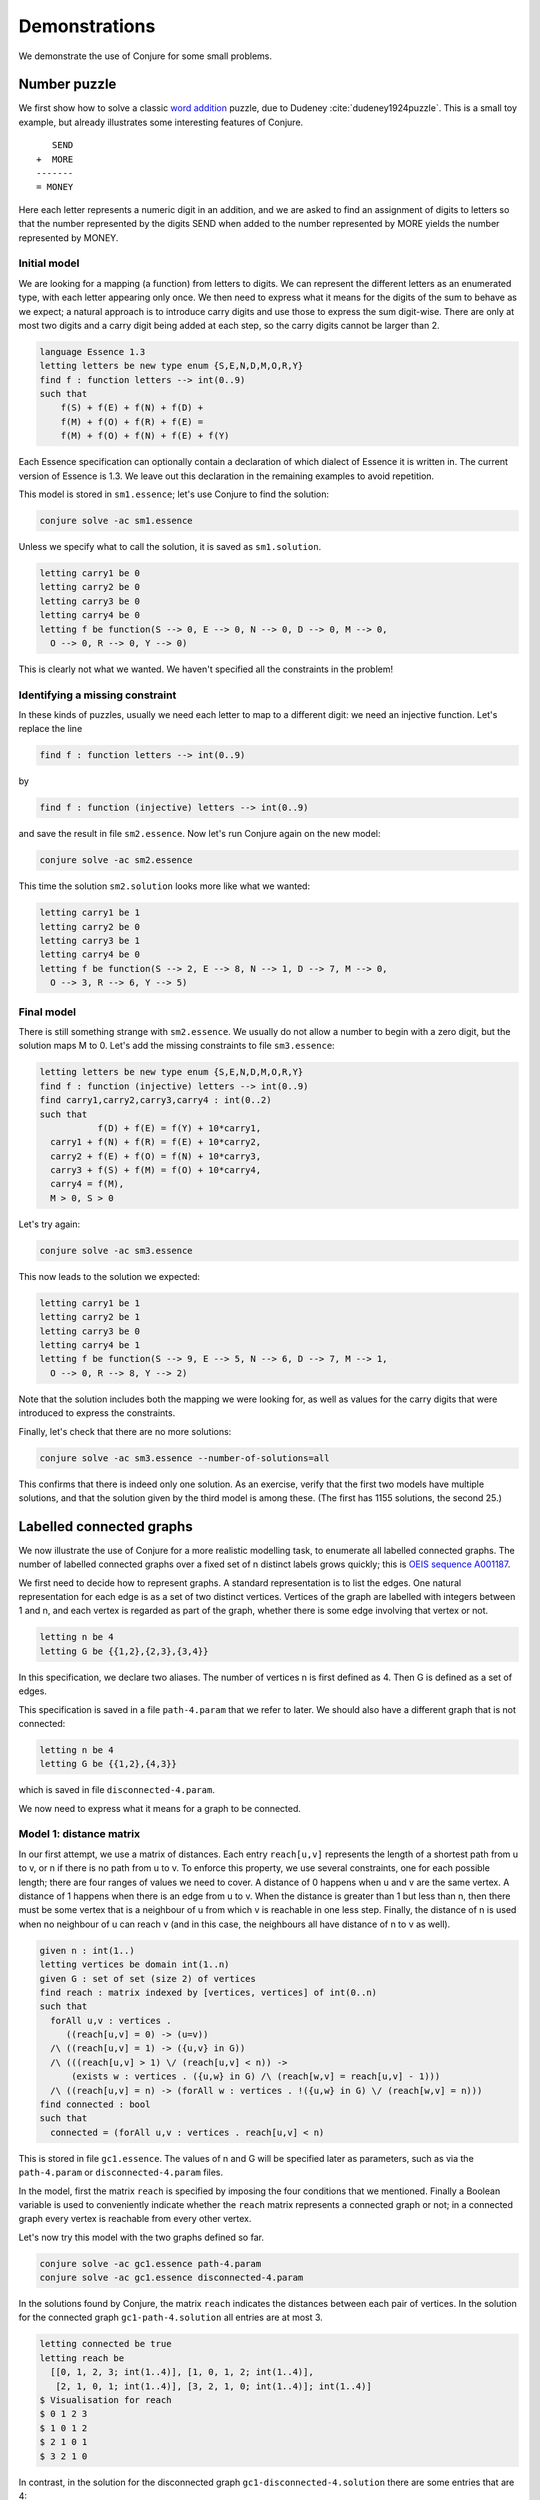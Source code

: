 
.. _demonstrations:

Demonstrations
==============


We demonstrate the use of Conjure for some small problems.


Number puzzle
-------------

We first show how to solve a classic `word addition <https://en.wikipedia.org/wiki/Verbal_arithmetic>`_ puzzle, due to Dudeney :cite:`dudeney1924puzzle`.
This is a small toy example, but already illustrates some interesting features of Conjure.

::

        SEND
     +  MORE
     -------
     = MONEY

Here each letter represents a numeric digit in an addition, and we are asked to find an assignment of digits to letters so that the number represented by the digits SEND when added to the number represented by MORE yields the number represented by MONEY.

Initial model
~~~~~~~~~~~~~

We are looking for a mapping (a function) from letters to digits.
We can represent the different letters as an enumerated type, with each letter appearing only once.
We then need to express what it means for the digits of the sum to behave as we expect; a natural approach is to introduce carry digits and use those to express the sum digit-wise.
There are only at most two digits and a carry digit being added at each step, so the carry digits cannot be larger than 2.

.. code-block:: essence

   language Essence 1.3
   letting letters be new type enum {S,E,N,D,M,O,R,Y}
   find f : function letters --> int(0..9)
   such that
       f(S) + f(E) + f(N) + f(D) +
       f(M) + f(O) + f(R) + f(E) =
       f(M) + f(O) + f(N) + f(E) + f(Y)

Each Essence specification can optionally contain a declaration of which dialect of Essence it is written in.
The current version of Essence is 1.3.
We leave out this declaration in the remaining examples to avoid repetition.

This model is stored in ``sm1.essence``; let's use Conjure to find the solution:

.. code-block:: bash

    conjure solve -ac sm1.essence

Unless we specify what to call the solution, it is saved as ``sm1.solution``.

.. code-block:: essence

   letting carry1 be 0
   letting carry2 be 0
   letting carry3 be 0
   letting carry4 be 0
   letting f be function(S --> 0, E --> 0, N --> 0, D --> 0, M --> 0,
     O --> 0, R --> 0, Y --> 0)

This is clearly not what we wanted.
We haven't specified all the constraints in the problem!


Identifying a missing constraint
~~~~~~~~~~~~~~~~~~~~~~~~~~~~~~~~

In these kinds of puzzles, usually we need each letter to map to a different digit: we need an injective function.
Let's replace the line

.. code-block:: essence

   find f : function letters --> int(0..9)

by

.. code-block:: essence

   find f : function (injective) letters --> int(0..9)

and save the result in file ``sm2.essence``.
Now let's run Conjure again on the new model:

.. code-block:: bash

    conjure solve -ac sm2.essence

This time the solution ``sm2.solution`` looks more like what we wanted:

.. code-block:: bash

   letting carry1 be 1
   letting carry2 be 0
   letting carry3 be 1
   letting carry4 be 0
   letting f be function(S --> 2, E --> 8, N --> 1, D --> 7, M --> 0,
     O --> 3, R --> 6, Y --> 5)

Final model
~~~~~~~~~~~

There is still something strange with ``sm2.essence``.
We usually do not allow a number to begin with a zero digit, but the solution maps M to 0.
Let's add the missing constraints to file ``sm3.essence``:

.. code-block:: essence

   letting letters be new type enum {S,E,N,D,M,O,R,Y}
   find f : function (injective) letters --> int(0..9)
   find carry1,carry2,carry3,carry4 : int(0..2)
   such that
              f(D) + f(E) = f(Y) + 10*carry1,
     carry1 + f(N) + f(R) = f(E) + 10*carry2,
     carry2 + f(E) + f(O) = f(N) + 10*carry3,
     carry3 + f(S) + f(M) = f(O) + 10*carry4,
     carry4 = f(M),
     M > 0, S > 0

Let's try again:

.. code-block:: bash

   conjure solve -ac sm3.essence

This now leads to the solution we expected:

.. code-block:: essence

   letting carry1 be 1
   letting carry2 be 1
   letting carry3 be 0
   letting carry4 be 1
   letting f be function(S --> 9, E --> 5, N --> 6, D --> 7, M --> 1,
     O --> 0, R --> 8, Y --> 2)

Note that the solution includes both the mapping we were looking for, as well as values for the carry digits that were introduced to express the constraints.

Finally, let's check that there are no more solutions:

.. code-block:: bash

   conjure solve -ac sm3.essence --number-of-solutions=all

This confirms that there is indeed only one solution.
As an exercise, verify that the first two models have multiple solutions, and that the solution given by the third model is among these.
(The first has 1155 solutions, the second 25.)


Labelled connected graphs
-------------------------

We now illustrate the use of Conjure for a more realistic modelling task, to enumerate all labelled connected graphs.
The number of labelled connected graphs over a fixed set of n distinct labels grows quickly; this is `OEIS sequence A001187 <http://oeis.org/A001187>`_.

We first need to decide how to represent graphs.
A standard representation is to list the edges.
One natural representation for each edge is as a set of two distinct vertices.
Vertices of the graph are labelled with integers between 1 and n, and each vertex is regarded as part of the graph, whether there is some edge involving that vertex or not.

.. code-block:: essence

   letting n be 4
   letting G be {{1,2},{2,3},{3,4}}

In this specification, we declare two aliases.
The number of vertices n is first defined as 4.
Then G is defined as a set of edges.

This specification is saved in a file ``path-4.param`` that we refer to later.
We should also have a different graph that is not connected:

.. code-block:: essence

   letting n be 4
   letting G be {{1,2},{4,3}}

which is saved in file ``disconnected-4.param``.

We now need to express what it means for a graph to be connected.


Model 1: distance matrix
~~~~~~~~~~~~~~~~~~~~~~~~

In our first attempt, we use a matrix of distances.
Each entry ``reach[u,v]`` represents the length of a shortest path from u to v, or n if there is no path from u to v.
To enforce this property, we use several constraints, one for each possible length; there are four ranges of values we need to cover.
A distance of 0 happens when u and v are the same vertex.
A distance of 1 happens when there is an edge from u to v.
When the distance is greater than 1 but less than n, then there must be some vertex that is a neighbour of u from which v is reachable in one less step.
Finally, the distance of n is used when no neighbour of u can reach v (and in this case, the neighbours all have distance of n to v as well).

.. code-block:: essence

   given n : int(1..)
   letting vertices be domain int(1..n)
   given G : set of set (size 2) of vertices
   find reach : matrix indexed by [vertices, vertices] of int(0..n)
   such that
     forAll u,v : vertices .
        ((reach[u,v] = 0) -> (u=v))
     /\ ((reach[u,v] = 1) -> ({u,v} in G))
     /\ (((reach[u,v] > 1) \/ (reach[u,v] < n)) ->
         (exists w : vertices . ({u,w} in G) /\ (reach[w,v] = reach[u,v] - 1)))
     /\ ((reach[u,v] = n) -> (forAll w : vertices . !({u,w} in G) \/ (reach[w,v] = n)))
   find connected : bool
   such that
     connected = (forAll u,v : vertices . reach[u,v] < n)

This is stored in file ``gc1.essence``.
The values of n and G will be specified later as parameters, such as via the ``path-4.param`` or ``disconnected-4.param`` files.

In the model, first the matrix ``reach`` is specified by imposing the four conditions that we mentioned.
Finally a Boolean variable is used to conveniently indicate whether the ``reach`` matrix represents a connected graph or not; in a connected graph every vertex is reachable from every other vertex.

Let's now try this model with the two graphs defined so far.

.. code-block:: bash

    conjure solve -ac gc1.essence path-4.param
    conjure solve -ac gc1.essence disconnected-4.param

In the solutions found by Conjure, the matrix ``reach`` indicates the distances between each pair of vertices.
In the solution for the connected graph ``gc1-path-4.solution`` all entries are at most 3.

.. code-block:: essence

   letting connected be true
   letting reach be
     [[0, 1, 2, 3; int(1..4)], [1, 0, 1, 2; int(1..4)],
      [2, 1, 0, 1; int(1..4)], [3, 2, 1, 0; int(1..4)]; int(1..4)]
   $ Visualisation for reach
   $ 0 1 2 3
   $ 1 0 1 2
   $ 2 1 0 1
   $ 3 2 1 0

In contrast, in the solution for the disconnected graph ``gc1-disconnected-4.solution`` there are some entries that are 4:

.. code-block:: essence

   letting connected be false
   letting reach be
     [[0, 1, 4, 4; int(1..4)], [1, 0, 4, 4; int(1..4)],
      [4, 4, 0, 1; int(1..4)], [4, 4, 1, 0; int(1..4)]; int(1..4)]
   $ Visualisation for reach
   $ 0 1 4 4
   $ 1 0 4 4
   $ 4 4 0 1
   $ 4 4 1 0

Graphs with four vertices are good for quick testing but are too small to notice much difference between models.
Small differences are important for tasks such as enumerating many objects, when even a small difference is multiplied by the number of objects.
For testing we can create other parameter files containing graphs with more vertices.
Notice that we do not have to change the model, only the parameter files containing the input data.

Testing with larger graphs of say 1000 vertices, it becomes clear that this first model works but does not scale well.
It computes the lengths of the shortest paths between pairs of vertices, from which we can deduce whether the graph is connected.
This is quite round-about!
We can now try to improve the model by asking the system to do less work.
After all, we don't actually need all the pairwise distances.


Model 2: reachability matrix
~~~~~~~~~~~~~~~~~~~~~~~~~~~~

In the following model, stored as file ``gc2.essence``, the reachability matrix uses Boolean values for the distances rather than integers, with ``true`` representing reachable and ``false`` unreachable.
Each entry ``reach[u,v]`` represents whether it is possible to reach v by some path that starts at u.
This is modelled as the disjunction of three conditions: u is reachable from itself, any neighbour of u is reachable from it, and if v is not a neighbour of u then there should be a neighbour w of u so that v is reachable from w.

.. code-block:: essence

   given n : int(1..)
   letting vertices be domain int(1..n)
   given G : set of set (size 2) of vertices
   find reach : matrix indexed by [vertices, vertices] of bool
   such that
     forAll u,v : vertices . reach[u,v] =
       ((u = v) \/ ({u,v} in G) \/
       (exists w : vertices . ({u,w} in G) /\ reach[w,v]))
   find connected : bool
   such that
     connected = (forAll u,v : vertices . reach[u,v])

In the solutions found by Conjure, the reachability matrix contains regions of true entries indicating the connected components.

In the connected graph all entries are true:

.. code-block:: essence

   letting connected be true
   letting reach be
     [[true, true, true, true; int(1..4)], [true, true, true, true; int(1..4)],
      [true, true, true, true; int(1..4)], [true, true, true, true; int(1..4)];
      int(1..4)]
   $ Visualisation for reach
   $ T T T T
   $ T T T T
   $ T T T T
   $ T T T T

In contrast, in the disconnected graph there are some false entries:

.. code-block:: essence

   letting connected be false
   letting reach be
     [[true, true, false, false; int(1..4)], [true, true, false, false; int(1..4)],
      [false, false, true, true; int(1..4)], [false, false, true, true; int(1..4)];
      int(1..4)]
   $ Visualisation for reach
   $ T T _ _
   $ T T _ _
   $ _ _ T T
   $ _ _ T T

This model takes about half as long as the previous one, but is still rather slow for large graphs.


Model 3: structured reachability matrices
~~~~~~~~~~~~~~~~~~~~~~~~~~~~~~~~~~~~~~~~~

In the previous two models the solver may spend a long time early in the search process looking for ways to reach vertices that are far away, even though it would be more efficient to focus the early stages of search on vertices close by.
It is possible to improve performance by guiding the search to consider nearby vertices before vertices that are far from each other.
The following model ``gc3.essence`` uses additional decision variables to more precisely control how the desired reachability matrix should be computed.
There are multiple reachability matrices.
Each corresponds to a specific maximum distance.
The first n by n matrix ``reach[0]`` expresses reachability in one step, and is simply the adjacency matrix of the graph.
The entry ``reach[k,u,v]`` expresses whether v is reachable from u via a path of length at most 2**k.
If a vertex v is reachable from some vertex u, then it can be reached in at most n-1 steps.
(Note: in this model a vertex cannot reach itself in zero steps, so a graph with a single vertex is not regarded as connected.)

.. code-block:: essence

   given n : int(1..)
   letting vertices be domain int(1..n)
   given G : set of set (size 2) of vertices
   letting m be sum([1 | i : int(0..64), 2**i <= n])
   find reach : matrix indexed by [int(0..m), vertices, vertices] of bool
   such that
     forAll u,v : vertices . reach[0,u,v] = ({u,v} in G),
     forAll i : int(0..(m-1)) . forAll u,v : vertices . reach[i+1,u,v] =
       (reach[i,u,v] \/ (exists w : vertices . (reach[i,u,w] /\ reach[i,w,v]))),
   find connected : bool
   such that
     connected = (forAll u,v : vertices . reach[m,u,v])

The variable m is used to compute the number of matrices that are required; this is the smallest integer that is not less than the base-2 logarithm of n.
(This is computed by discrete integration as Conjure currently does not support a logarithm operator; this may change in a future release.)
The value of ``connected`` is then based on whether whether ``reach[m]`` contains any false entries.

This model is the fastest yet, but it generates intermediate distance matrices, each containing n**2 variables.
We omit the solutions here, but they show how the number of true values increases, until reaching a fixed point.


Model 4: connected component
~~~~~~~~~~~~~~~~~~~~~~~~~~~~

Each of the three models so far deals with all possible pairs of vertices.
The number of possible pairs of vertices is quadratic in the number of vertices.
However, many graphs are sparse, with a number of edges that is bounded by a linear function of the number of vertices.
For sparse graphs, and especially those with many vertices, it is therefore important to only consider the edges that are present rather than all possible pairs of vertices.
The next model ``gc4.essence`` uses this insight, and is indeed faster than any of the three previous ones.

The model builds on the fact that a graph is disconnected if, and only if, its vertices can be partitioned into two sets, with no edges between vertices in the two different sets.
Here C is used to indicate a subset of the vertices.
There are three constraints.
The first is that C must contain some vertex.
The second is that C must be a connected component; each vertex in C is connected to some other vertex in C (unless C only contains a single vertex).
The third is that the value of ``connected`` is determined by whether it is possible to find some vertex that is not in C.
The following is an attempt to capture these constraints in an Essence specification.

.. code-block:: essence

   given n : int(1..)
   letting vertices be domain int(1..n)
   given G : set of set (size 2) of vertices
   find C : set of vertices
   find connected : bool
   such that
     exists u : vertices . u in C,
     forAll e in G . (min(e) in C) = (max(e) in C),
     connected = !(exists u : vertices . !(u in C))

This is the solution for ``disconnected-4.param``:

.. code-block:: essence

   letting C be {1, 2}
   letting connected be false

Model ``gc4.essence`` yields a solution quickly.
Unfortunately it can also give incorrect results: letting C be the set of all vertices and letting ``connected`` be true is always a solution, whether the graph is connected or not.
This can be confirmed by asking Conjure to generate all solutions:

.. code-block:: essence

   conjure solve -ac --number-of-solutions=all gc4.essence

This gives two solutions, the one above and the following one:

.. code-block:: essence

   letting C be {1, 2, 3, 4}
   letting connected be true

It is actually possible to ensure that this "solution" is never the first one generated, and then to ask Conjure to only look for the first solution; if the graph is not connected then the first solution will correctly indicate its status.
However, this relies on precise knowledge of the ordering heuristics being employed at each stage of the toolchain.

The problem with this fourth specification is that it only captures the property that C is a union of connected components.
We would need to add additional constraints to enforce the property that C should contain only one connected component.
This can be done, but is not especially efficent.


Model 5: minimal connected component
~~~~~~~~~~~~~~~~~~~~~~~~~~~~~~~~~~~~

Let's look for a robust approach that won't unexpectedly fail if parts of the toolchain change which optimisations they perform or the order in which evaluations occur.

One option could be to look for solutions of a more restrictive model which includes an additional constraint that requires some vertex to not be in C.
This model would have a solution precisely if the graph is *not* connected.
Failure to find solutions to this model would then indicate connectivity.
It is possible to call Conjure from a script that uses the failure to find solutions to conclude connectivity, but the Conjure toolchain currently does not support testing for the presence of solutions directly.

In place of the missing "if-has-solution" directive, we could instead quantify over all possible subsets of vertices.
Such an approach quickly becomes infeasible as n grows (and is much worse than the models considered so far), because it attempts to check 2**n subsets.

As another option, we can make use of the optimisation features of Essence to find a solution with a C of minimal cardinality.
This ensures that C can only contain one connected component.
Choosing a minimal C ensures that when there is more than one solution, then the one that is generated always indicates the failure of connectivity.
Since we don't care about the minimal C, as long as it is smaller than the set of all vertices if possible, we also replace the general requirement for non-emptiness by a constraint that always forces the set C to contain the vertex labelled 1.

.. code-block:: essence

   given n : int(1..)
   letting vertices be domain int(1..n)
   given G : set of set (size 2) of vertices
   find C : set of vertices
   find connected : bool
   such that
     1 in C,
     forAll e in G . (min(e) in C) = (max(e) in C)
   minimising |C|

This model ``gc5.essence`` is still straightforward, even with the additional complication to rule out incorrect solutions.
Out of the correct models so far, this tends to generate the smallest input files for the back-end constraint or SAT solver, and also tends to be the fastest.


Generating all connected graphs
~~~~~~~~~~~~~~~~~~~~~~~~~~~~~~~

We now have a fast model for graph connectivity.
Let's modify it as ``gce1.essence``, hardcoding n to be 4 and asking the solver to find G as well as C.

.. code-block:: essence

   letting n be 4
   letting vertices be domain int(1..n)
   find G : set of set (size 2) of vertices
   find C : set of vertices
   such that
     1 in C,
     forAll e in G . (min(e) in C) = (max(e) in C)
   minimising |C|

We now ask for all solutions:

.. code-block:: bash

    conjure solve -ac --number-of-solutions=all gce1.essence

However, this finds only one solution!

The solver finds one solution that minimises ``|C|``; this minimisation is performed globally over all possible solutions.
This is what we intended when G was given, but is not what we want if our goal is to generate *all* connected graphs.
We want to minimise C for each choice of G, producing one solution for each G.
Currently there is no way to tell Conjure that minimisation should be restricted to the decision variable C.

Checking whether there is a nontrivial connected component seems to be the most efficient model for graph connectivity, but it doesn't work in the setting of generating all connected graphs.
We therefore need to choose one of the other models to start with, say the iterated adjacency matrix representation.

We now use this model of connectivity to enumerate the labelled connected graphs over the vertices ``{1,2,3,4}``.
Previously we checked connectivity of a given graph G.
We now instead ask the solver to find G, specifying that it be connected.
We do this by asking for the same adjacency matrix ``reach`` as before, but in addition asking for the graph G.
We also hardcode n, so no parameter file is needed, and add the condition that previously determined the value of the ``connected`` decision variable as a constraint.

.. code-block:: essence

   letting n be 4
   letting vertices be domain int(1..n)
   find G : set of set (size 2) of vertices
   letting m be sum([1 | i : int(0..64), 2**i <= n])
   find reach : matrix indexed by [int(0..m), vertices, vertices] of bool
   such that
     forAll u,v : vertices . reach[0,u,v] = ({u,v} in G),
     forAll i : int(0..(m-1)) . forAll u,v : vertices . reach[i+1,u,v] =
       (reach[i,u,v] \/ (exists w : vertices . (reach[i,u,w] /\ reach[i,w,v]))),
     forAll u,v : vertices . reach[m,u,v]

If this model is in the file ``gce2.essence``, then we now need to explicitly ask Conjure to generate all the possible graphs:

.. code-block:: bash

    conjure solve -ac --number-of-solutions=all gce2.essence

In this case Conjure generates 38 solutions, one solution per file.

Instead of listing the edges of a graph, and then deriving the adjacency matrix as necessary, it is also possible to use the adjacency matrix representation.
As an exercise, modify the models of connectivity to use the adjacency matrix representation instead of the set of edges representation.

